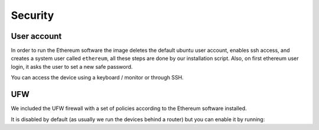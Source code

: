 .. Ethereum on ARM documentation documentation master file, created by
   sphinx-quickstart on Wed Jan 13 19:04:18 2021.

Security
========

User account
------------

In order to run the Ethereum software the image deletes the default ubuntu user account, 
enables ssh access, and creates a system user called ``ethereum``, all these steps are done by 
our installation script. Also, on first ethereum user login, it asks the user to set a new safe password.

You can access the device using a keyboard / monitor or through SSH.

UFW
---

We included the UFW firewall with a set of policies according to the Ethereum software installed.

It is disabled by default (as usually we run the devices behind a router) but you can enable it by running:


.. prompt:: bash $

  systemctl enable ufw
  systemctl start ufw


